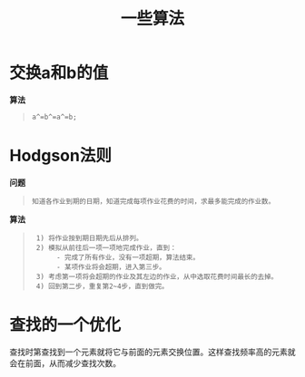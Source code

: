 #+TITLE:一些算法

* 交换a和b的值
  *算法*
#+begin_quote
  : a^=b^=a^=b;
#+end_quote

* Hodgson法则
  *问题*
#+begin_quote
  : 知道各作业到期的日期，知道完成每项作业花费的时间，求最多能完成的作业数。
#+end_quote
  *算法*
#+begin_quote
  :  1) 将作业按到期日期先后从排列。
  :  2) 模拟从前往后一项一项地完成作业，直到：
  :       - 完成了所有作业，没有一项超期，算法结束。
  :       - 某项作业将会超期，进入第三步。
  :  3) 考虑第一项将会超期的作业及其左边的作业，从中选取花费时间最长的去掉。
  :  4) 回到第二步，重复第2~4步，直到做完。
#+end_quote
* 查找的一个优化
  查找时第查找到一个元素就将它与前面的元素交换位置。这样查找频率高的元素就会在前面，从而减少查找次数。
